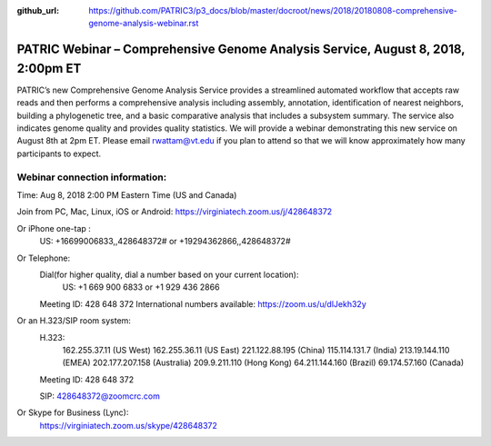 :github_url: https://github.com/PATRIC3/p3_docs/blob/master/docroot/news/2018/20180808-comprehensive-genome-analysis-webinar.rst

PATRIC Webinar – Comprehensive Genome Analysis Service, August 8, 2018, 2:00pm ET
======================================================================================

.. feed-entry::
   :date: 2018-07-30

PATRIC’s new Comprehensive Genome Analysis Service provides a streamlined automated workflow that accepts raw reads and then performs a comprehensive analysis including assembly, annotation, identification of nearest neighbors, building a phylogenetic tree, and a basic comparative analysis that includes a subsystem summary. The service also indicates genome quality and provides quality statistics.  We will provide a webinar demonstrating this new service on August 8th at 2pm ET.  Please email rwattam@vt.edu if you plan to attend so that we will know approximately how many participants to expect.

.. cut::

.. figure:: ../images/webinar_cga.png
   :alt: PATRIC Webinar - Comprehensive Genome Analysis Service


Webinar connection information:
--------------------------------
Time: Aug 8, 2018 2:00 PM Eastern Time (US and Canada)

Join from PC, Mac, Linux, iOS or Android: https://virginiatech.zoom.us/j/428648372

Or iPhone one-tap :
    US: +16699006833,,428648372#  or +19294362866,,428648372# 
Or Telephone:
    Dial(for higher quality, dial a number based on your current location): 
        US: +1 669 900 6833  or +1 929 436 2866 
    Meeting ID: 428 648 372
    International numbers available: https://zoom.us/u/dlJekh32y

Or an H.323/SIP room system:
    H.323: 
        162.255.37.11 (US West)
        162.255.36.11 (US East)
        221.122.88.195 (China)
        115.114.131.7 (India)
        213.19.144.110 (EMEA)
        202.177.207.158 (Australia)
        209.9.211.110 (Hong Kong)
        64.211.144.160 (Brazil)
        69.174.57.160 (Canada)
    Meeting ID: 428 648 372

    SIP: 428648372@zoomcrc.com

Or Skype for Business (Lync):
    https://virginiatech.zoom.us/skype/428648372

